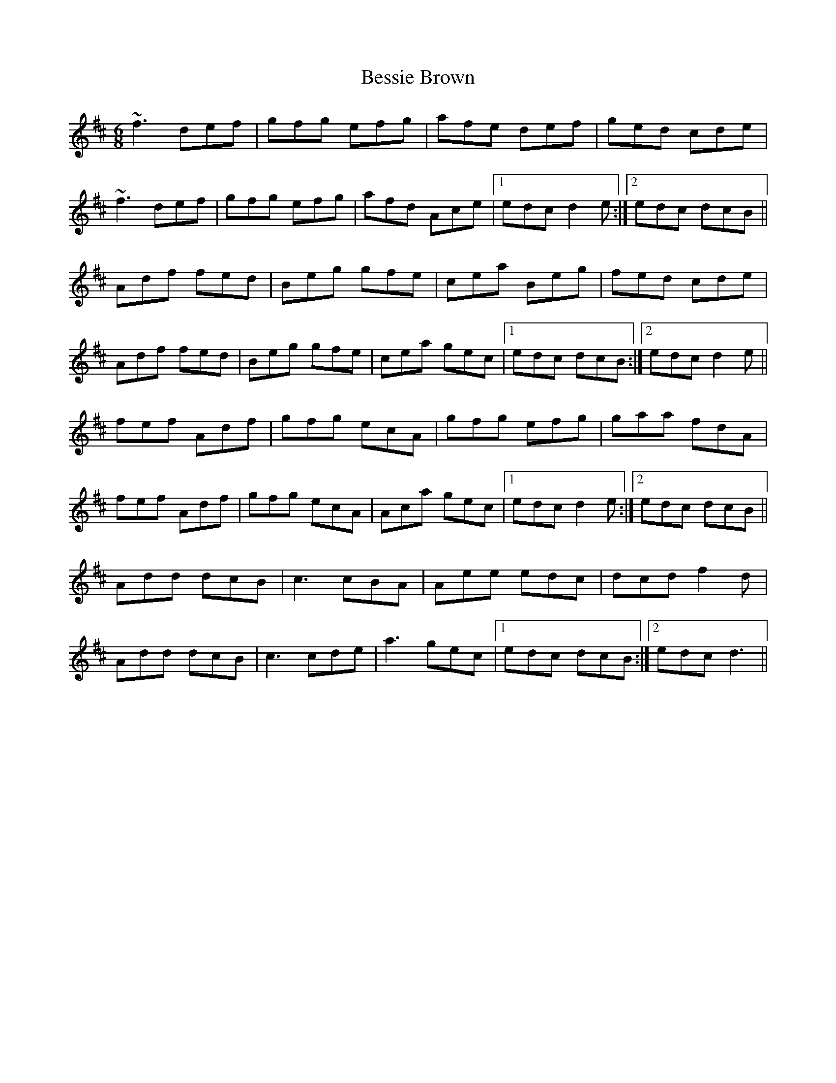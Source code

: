 X: 3418
T: Bessie Brown
R: jig
M: 6/8
K: Dmajor
~f3 def|gfg efg|afe def|ged cde|
~f3 def|gfg efg|afd Ace|1 edc d2e:|2 edc dcB||
Adf fed|Beg gfe|cea Beg|fed cde|
Adf fed|Beg gfe|cea gec|1 edc dcB:|2 edc d2e||
fef Adf|gfg ecA|gfg efg|gaa fdA|
fef Adf|gfg ecA|Aca gec|1 edc d2e:|2 edc dcB||
Add dcB|c3 cBA|Aee edc|dcd f2d|
Add dcB|c3 cde|a3 gec|1 edc dcB:|2 edc d3||

